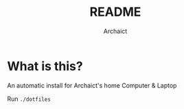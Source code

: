 #+TITLE: README
#+AUTHOR: Archaict

* What is this?
  An automatic install for Archaict's home Computer & Laptop

  Run =./dotfiles=

